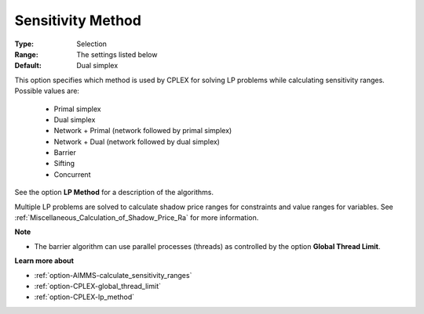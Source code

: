 .. _option-CPLEX-sensitivity_method:


Sensitivity Method
==================



:Type:	Selection	
:Range:	The settings listed below	
:Default:	Dual simplex	



This option specifies which method is used by CPLEX for solving LP problems while calculating sensitivity ranges. Possible values are:



    *	Primal simplex
    *	Dual simplex
    *	Network + Primal (network followed by primal simplex)
    *	Network + Dual (network followed by dual simplex)
    *	Barrier
    *	Sifting
    *	Concurrent




See the option **LP Method**  for a description of the algorithms.





Multiple LP problems are solved to calculate shadow price ranges for constraints and value ranges for variables. See :ref:`Miscellaneous_Calculation_of_Shadow_Price_Ra`  for more information.





**Note** 

*	The barrier algorithm can use parallel processes (threads) as controlled by the option **Global Thread Limit**.




**Learn more about** 

*	:ref:`option-AIMMS-calculate_sensitivity_ranges` 
*	:ref:`option-CPLEX-global_thread_limit`  
*	:ref:`option-CPLEX-lp_method` 



